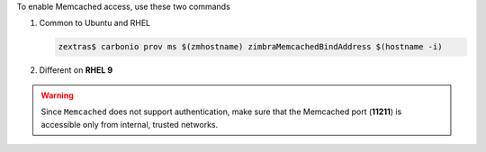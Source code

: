 To enable Memcached access, use these two commands

#. Common to Ubuntu and RHEL

   .. code:: console

      zextras$ carbonio prov ms $(zmhostname) zimbraMemcachedBindAddress $(hostname -i)

#. Different on **RHEL 9**

   .. tab-set::

      .. tab-item:: Ubuntu 22.04

         As the ``zextras`` user

         .. code:: console

            zextras$ zmmemcachedctl restart

      .. tab-item:: Ubuntu 24.04

         As the ``root`` user

         .. code:: console

            # systemctl restart carbonio-memcached.service

      .. tab-item:: RHEL 8

         As the ``zextras`` user

         .. code:: console

            zextras$ zmmemcachedctl restart

      .. tab-item:: RHEL 9

         As the ``root`` user

         .. code:: console

            # systemctl restart carbonio-memcached.service

.. warning:: Since ``Memcached`` does not support authentication,
   make sure that the Memcached port (**11211**) is accessible only
   from internal, trusted networks.
